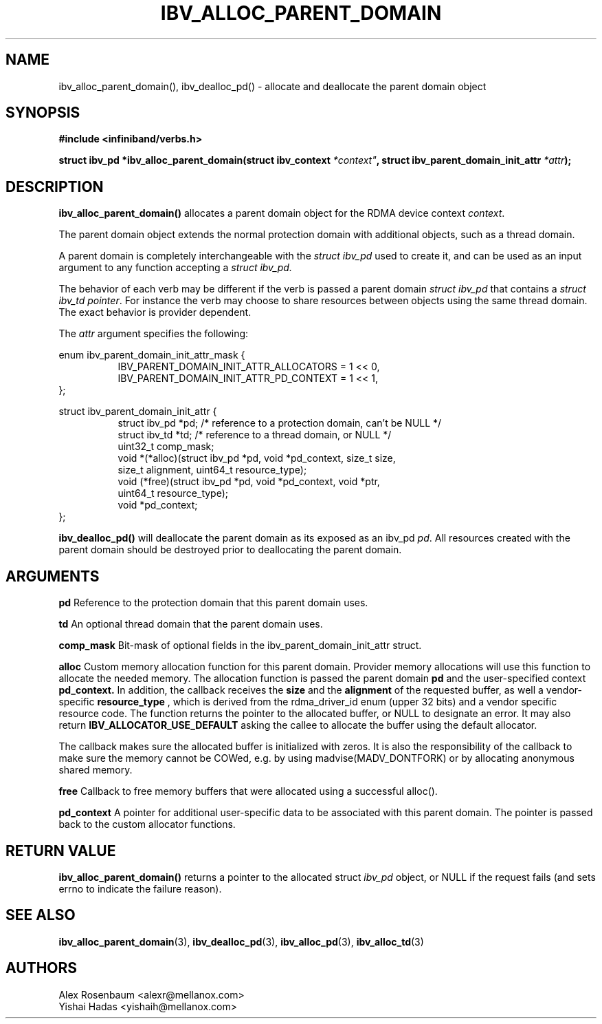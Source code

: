 .\" -*- nroff -*-
.\" Licensed under the OpenIB.org BSD license (FreeBSD Variant) - See COPYING.md
.\"
.TH IBV_ALLOC_PARENT_DOMAIN 3 2017-11-06 libibverbs "Libibverbs Programmer's Manual"
.SH "NAME"
ibv_alloc_parent_domain(), ibv_dealloc_pd() \- allocate and deallocate the parent domain object
.SH "SYNOPSIS"
.nf
.B #include <infiniband/verbs.h>
.sp
.BI "struct ibv_pd *ibv_alloc_parent_domain(struct ibv_context "*context" ", struct ibv_parent_domain_init_attr " "*attr");
.sp
.SH "DESCRIPTION"
.B ibv_alloc_parent_domain()
allocates a parent domain object for the RDMA device context
.I context\fR.
.sp
The parent domain object extends the normal protection domain with additional
objects, such as a thread domain.
.sp
A parent domain is completely interchangeable with the
.I
struct ibv_pd
used to create it, and can be used as an input argument to any function accepting a
.I
struct ibv_pd.
.sp
The behavior of each verb may be different if the verb is passed a parent
domain
.I
struct ibv_pd
that contains a
.I
struct ibv_td pointer\fR.
For instance the verb may choose to share resources
between objects using the same thread domain. The exact behavior is provider
dependent.
.sp
The
.I attr
argument specifies the following:
.PP
.nf
enum ibv_parent_domain_init_attr_mask {
.in +8
IBV_PARENT_DOMAIN_INIT_ATTR_ALLOCATORS = 1 << 0,
IBV_PARENT_DOMAIN_INIT_ATTR_PD_CONTEXT = 1 << 1,
.in -8
};

struct ibv_parent_domain_init_attr {
.in +8
struct ibv_pd *pd; /* reference to a protection domain, can't be NULL */
struct ibv_td *td; /* reference to a thread domain, or NULL */
uint32_t comp_mask;
void *(*alloc)(struct ibv_pd *pd, void *pd_context, size_t size,
               size_t alignment, uint64_t resource_type);
void (*free)(struct ibv_pd *pd, void *pd_context, void *ptr,
             uint64_t resource_type);
void *pd_context;
.in -8
};
.fi
.PP
.sp
.B ibv_dealloc_pd()
will deallocate the parent domain as its exposed as an ibv_pd
.I pd\fR.
All resources created with the parent domain
should be destroyed prior to deallocating the parent domain\fR.
.SH "ARGUMENTS"
.B pd
Reference to the protection domain that this parent domain uses.
.PP
.B td
An optional thread domain that the parent domain uses.
.PP
.B comp_mask
Bit-mask of optional fields in the ibv_parent_domain_init_attr struct.
.PP
.B alloc
Custom memory allocation function for this parent domain. Provider
memory allocations will use this function to allocate the needed memory.
The allocation function is passed the parent domain
.B pd
and the user-specified context
.B pd_context.
In addition, the callback receives the
.B size
and the
.B alignment
of the requested buffer, as well a vendor-specific
.B resource_type
, which is derived from the rdma_driver_id enum (upper 32 bits) and a vendor
specific resource code.
The function returns the pointer to the allocated buffer, or NULL to
designate an error.  It may also return
.B IBV_ALLOCATOR_USE_DEFAULT
asking the callee to allocate the buffer using the default allocator.

The callback makes sure the allocated buffer is initialized with zeros. It is
also the responsibility of the callback to make sure the memory cannot be
COWed, e.g. by using madvise(MADV_DONTFORK) or by allocating anonymous shared
memory.
.PP
.B free
Callback to free memory buffers that were allocated using a successful
alloc().
.PP
.B pd_context
A pointer for additional user-specific data to be associated with this
parent domain. The pointer is passed back to the custom allocator functions.
.SH "RETURN VALUE"
.B ibv_alloc_parent_domain()
returns a pointer to the allocated struct
.I ibv_pd
object, or NULL if the request fails (and sets errno to indicate the failure reason).
.sp
.SH "SEE ALSO"
.BR ibv_alloc_parent_domain (3),
.BR ibv_dealloc_pd (3),
.BR ibv_alloc_pd (3),
.BR ibv_alloc_td (3)
.SH "AUTHORS"
.TP
Alex Rosenbaum <alexr@mellanox.com>
.TP
Yishai Hadas <yishaih@mellanox.com>
